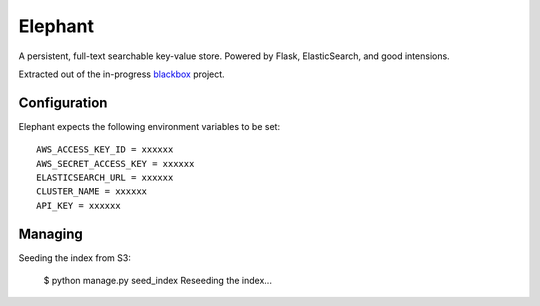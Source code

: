 Elephant
========

A persistent, full-text searchable key-value store. Powered by Flask, ElasticSearch, and good intensions.

Extracted out of the in-progress `blackbox <https://github.com/kennethreitz/blackbox>`_ project.

Configuration
-------------

Elephant expects the following environment variables to be set::

    AWS_ACCESS_KEY_ID = xxxxxx
    AWS_SECRET_ACCESS_KEY = xxxxxx
    ELASTICSEARCH_URL = xxxxxx
    CLUSTER_NAME = xxxxxx
    API_KEY = xxxxxx


Managing
--------

Seeding the index from S3:

    $ python manage.py seed_index
    Reseeding the index...